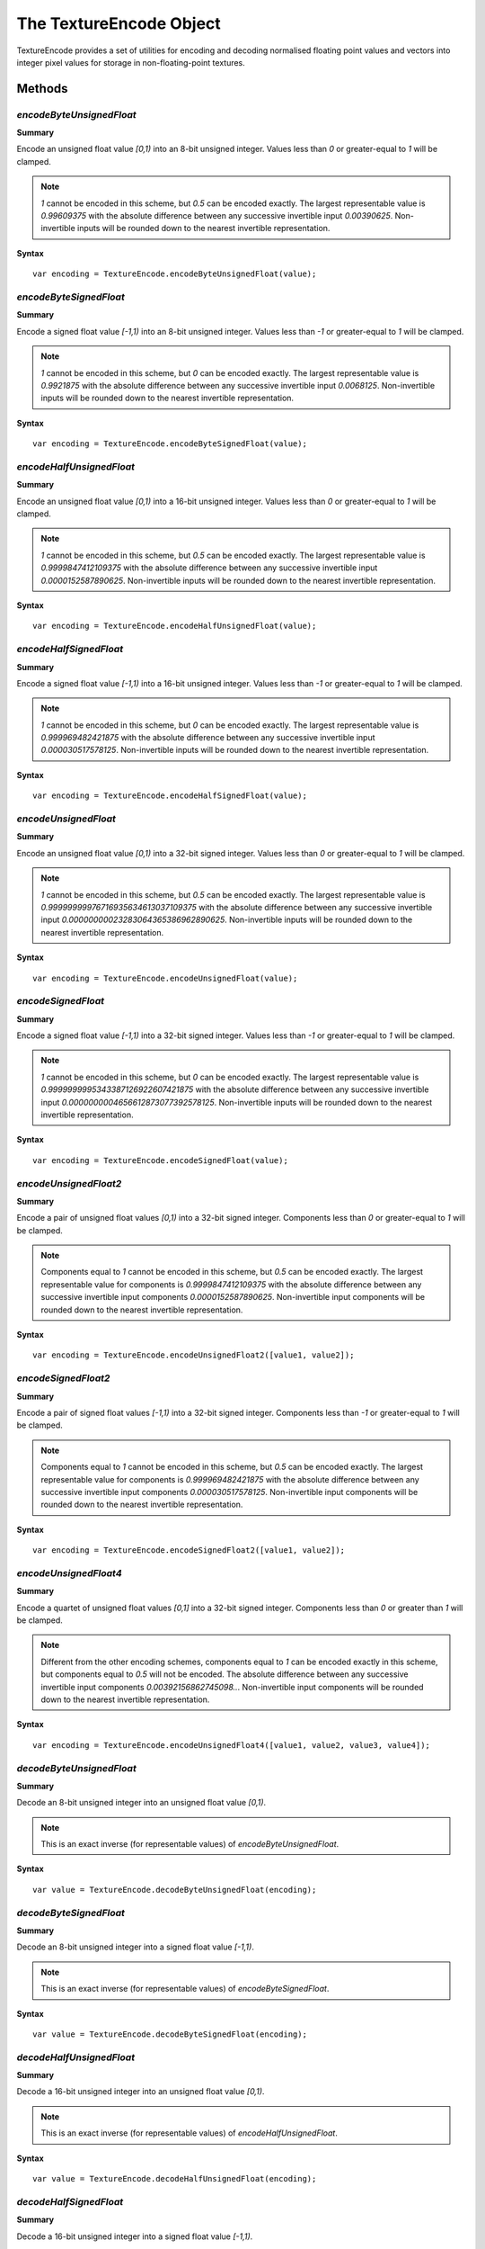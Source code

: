 .. index::
    single: TextureEncode

.. highlight:: javascript

.. _textureencode:

========================
The TextureEncode Object
========================

TextureEncode provides a set of utilities for encoding and decoding normalised floating point values and vectors into integer pixel values for storage in non-floating-point textures.

Methods
=======

.. index::
    pair: TextureEncode; encodeByteUnsignedFloat

`encodeByteUnsignedFloat`
-------------------------

**Summary**

Encode an unsigned float value `[0,1)` into an 8-bit unsigned integer. Values less than `0` or greater-equal to `1` will be clamped.

.. note :: `1` cannot be encoded in this scheme, but `0.5` can be encoded exactly. The largest representable value is `0.99609375` with the absolute difference between any successive invertible input `0.00390625`. Non-invertible inputs will be rounded down to the nearest invertible representation.

**Syntax** ::

    var encoding = TextureEncode.encodeByteUnsignedFloat(value);

.. index::
    pair: TextureEncode; encodeByteSignedFloat

`encodeByteSignedFloat`
-----------------------

**Summary**

Encode a signed float value `[-1,1)` into an 8-bit unsigned integer. Values less than `-1` or greater-equal to `1` will be clamped.

.. note :: `1` cannot be encoded in this scheme, but `0` can be encoded exactly. The largest representable value is `0.9921875` with the absolute difference between any successive invertible input `0.0068125`. Non-invertible inputs will be rounded down to the nearest invertible representation.

**Syntax** ::

    var encoding = TextureEncode.encodeByteSignedFloat(value);

.. index::
    pair: TextureEncode; encodeHalfUnsignedFloat

`encodeHalfUnsignedFloat`
-------------------------

**Summary**

Encode an unsigned float value `[0,1)` into a 16-bit unsigned integer. Values less than `0` or greater-equal to `1` will be clamped.

.. note :: `1` cannot be encoded in this scheme, but `0.5` can be encoded exactly. The largest representable value is `0.9999847412109375` with the absolute difference between any successive invertible input `0.0000152587890625`. Non-invertible inputs will be rounded down to the nearest invertible representation.

**Syntax** ::

    var encoding = TextureEncode.encodeHalfUnsignedFloat(value);

.. index::
    pair: TextureEncode; encodeHalfSignedFloat

`encodeHalfSignedFloat`
-----------------------

**Summary**

Encode a signed float value `[-1,1)` into a 16-bit unsigned integer. Values less than `-1` or greater-equal to `1` will be clamped.

.. note :: `1` cannot be encoded in this scheme, but `0` can be encoded exactly. The largest representable value is `0.999969482421875` with the absolute difference between any successive invertible input `0.000030517578125`. Non-invertible inputs will be rounded down to the nearest invertible representation.

**Syntax** ::

    var encoding = TextureEncode.encodeHalfSignedFloat(value);

.. index::
    pair: TextureEncode; encodeUnsignedFloat

`encodeUnsignedFloat`
---------------------

**Summary**

Encode an unsigned float value `[0,1)` into a 32-bit signed integer. Values less than `0` or greater-equal to `1` will be clamped.

.. note :: `1` cannot be encoded in this scheme, but `0.5` can be encoded exactly. The largest representable value is `0.99999999976716935634613037109375` with the absolute difference between any successive invertible input `0.00000000023283064365386962890625`. Non-invertible inputs will be rounded down to the nearest invertible representation.

**Syntax** ::

    var encoding = TextureEncode.encodeUnsignedFloat(value);

.. index::
    pair: TextureEncode; encodeSignedFloat

`encodeSignedFloat`
-------------------

**Summary**

Encode a signed float value `[-1,1)` into a 32-bit signed integer. Values less than `-1` or greater-equal to `1` will be clamped.

.. note :: `1` cannot be encoded in this scheme, but `0` can be encoded exactly. The largest representable value is `0.9999999995343387126922607421875` with the absolute difference between any successive invertible input `0.0000000004656612873077392578125`. Non-invertible inputs will be rounded down to the nearest invertible representation.

**Syntax** ::

    var encoding = TextureEncode.encodeSignedFloat(value);

.. index::
    pair: TextureEncode; encodeUnsignedFloat2

`encodeUnsignedFloat2`
----------------------

**Summary**

Encode a pair of unsigned float values `[0,1)` into a 32-bit signed integer. Components less than `0` or greater-equal to `1` will be clamped.

.. note :: Components equal to `1` cannot be encoded in this scheme, but `0.5` can be encoded exactly. The largest representable value for components is `0.9999847412109375` with the absolute difference between any successive invertible input components `0.0000152587890625`. Non-invertible input components will be rounded down to the nearest invertible representation.

**Syntax** ::

    var encoding = TextureEncode.encodeUnsignedFloat2([value1, value2]);

.. index::
    pair: TextureEncode; encodeSignedFloat2

`encodeSignedFloat2`
--------------------

**Summary**

Encode a pair of signed float values `[-1,1)` into a 32-bit signed integer. Components less than `-1` or greater-equal to `1` will be clamped.

.. note :: Components equal to `1` cannot be encoded in this scheme, but `0.5` can be encoded exactly. The largest representable value for components is `0.999969482421875` with the absolute difference between any successive invertible input components `0.000030517578125`. Non-invertible input components will be rounded down to the nearest invertible representation.

**Syntax** ::

    var encoding = TextureEncode.encodeSignedFloat2([value1, value2]);

.. index::
    pair: TextureEncode; encodeUnsignedFloat4

`encodeUnsignedFloat4`
----------------------

**Summary**

Encode a quartet of unsigned float values `[0,1]` into a 32-bit signed integer. Components less than `0` or greater than `1` will be clamped.

.. note :: Different from the other encoding schemes, components equal to `1` can be encoded exactly in this scheme, but components equal to `0.5` will not be encoded. The absolute difference between any successive invertible input components `0.00392156862745098..`. Non-invertible input components will be rounded down to the nearest invertible representation.

**Syntax** ::

    var encoding = TextureEncode.encodeUnsignedFloat4([value1, value2, value3, value4]);

.. index::
    pair: TextureEncode; decodeByteUnsignedFloat

`decodeByteUnsignedFloat`
-------------------------

**Summary**

Decode an 8-bit unsigned integer into an unsigned float value `[0,1)`.

.. note :: This is an exact inverse (for representable values) of `encodeByteUnsignedFloat`.

**Syntax** ::

    var value = TextureEncode.decodeByteUnsignedFloat(encoding);

.. index::
    pair: TextureEncode; decodeByteSignedFloat

`decodeByteSignedFloat`
-----------------------

**Summary**

Decode an 8-bit unsigned integer into a signed float value `[-1,1)`.

.. note :: This is an exact inverse (for representable values) of `encodeByteSignedFloat`.

**Syntax** ::

    var value = TextureEncode.decodeByteSignedFloat(encoding);

.. index::
    pair: TextureEncode; decodeHalfUnsignedFloat

`decodeHalfUnsignedFloat`
-------------------------

**Summary**

Decode a 16-bit unsigned integer into an unsigned float value `[0,1)`.

.. note :: This is an exact inverse (for representable values) of `encodeHalfUnsignedFloat`.

**Syntax** ::

    var value = TextureEncode.decodeHalfUnsignedFloat(encoding);

.. index::
    pair: TextureEncode; decodeHalfSignedFloat

`decodeHalfSignedFloat`
-----------------------

**Summary**

Decode a 16-bit unsigned integer into a signed float value `[-1,1)`.

.. note :: This is an exact inverse (for representable values) of `encodeHalfSignedFloat`.

**Syntax** ::

    var value = TextureEncode.decodeHalfSignedFloat(encoding);

.. index::
    pair: TextureEncode; decodeUnsignedFloat

`decodeUnsignedFloat`
---------------------

**Summary**

Decode a 32-bit signed integer into an unsigned float value `[0,1)`.

.. note :: This is an exact inverse (for representable values) of `encodeUnsignedFloat`.

**Syntax** ::

    var value = TextureEncode.decodeUnsignedFloat(encoding);

.. index::
    pair: TextureEncode; decodeSignedFloat

`decodeSignedFloat`
-------------------

**Summary**

Decode a 32-bit signed integer into a signed float value `[-1,1)`.

.. note :: This is an exact inverse (for representable values) of `encodeSignedFloat`.

**Syntax** ::

    var value = TextureEncode.decodeSignedFloat(encoding);

.. index::
    pair: TextureEncode; decodeUnsignedFloat2

`decodeUnsignedFloat2`
----------------------

**Summary**

Decode a 32-bit signed integer into a pair of unsigned float values `[0,1)`.

.. note :: This is an exact inverse (for representable values) of `encodeUnsignedFloat2`.

**Syntax** ::

    var values = TextureEncode.decodeUnsignedFloat2(encoding);
    // or
    TextureEncode.decodeUnsignedFloat2(encoding, dst);

``dst`` (Optional)
    If specified, the decoded values will be stored in this array, otherwise a new array will be created.

.. index::
    pair: TextureEncode; decodeSignedFloat2

`decodeSignedFloat2`
--------------------

**Summary**

Decode a 32-bit signed integer into a pair of signed float values `[-1,1)`.

.. note :: This is an exact inverse (for representable values) of `encodeSignedFloat2`.

**Syntax** ::

    var values = TextureEncode.decodeSignedFloat2(encoding);
    // or
    TextureEncode.decodeSignedFloat2(encoding, dst);

``dst`` (Optional)
    If specified, the decoded values will be stored in this array, otherwise a new array will be created.

.. index::
    pair: TextureEncode; decodeUnsignedFloat4

`decodeUnsignedFloat4`
----------------------

**Summary**

Decode a 32-bit signed integer into a quartet of unsigned float values `[0,1)`.

.. note :: This is an exact inverse (for representable values) of `encodeUnsignedFloat4`.

**Syntax** ::

    var values = TextureEncode.decodeUnsignedFloat4(encoding);
    // or
    TextureEncode.decodeUnsignedFloat4(encoding, dst);

``dst`` (Optional)
    If specified, the decoded values will be stored in this array, otherwise a new array will be created.

